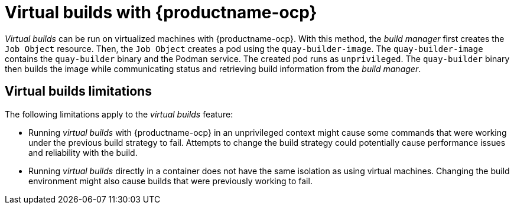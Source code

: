 :_content-type: PROCEDURE
[id="red-hat-quay-builders-enhancement"]
= Virtual builds with {productname-ocp}

_Virtual builds_ can be run on virtualized machines with {productname-ocp}. With this method, the _build manager_ first creates the `Job Object` resource. Then, the `Job Object` creates a pod using the `quay-builder-image`. The `quay-builder-image` contains the `quay-builder` binary and the Podman service. The created pod runs as `unprivileged`. The `quay-builder` binary then builds the image while communicating status and retrieving build information from the _build manager_.

[id="quay-builds-limitations"]
== Virtual builds limitations

The following limitations apply to the _virtual builds_ feature:

* Running _virtual builds_ with {productname-ocp} in an unprivileged context might cause some commands that were working under the previous build strategy to fail. Attempts to change the build strategy could potentially cause performance issues and reliability with the build.

* Running _virtual builds_ directly in a container does not have the same isolation as using virtual machines. Changing the build environment might also cause builds that were previously working to fail. 